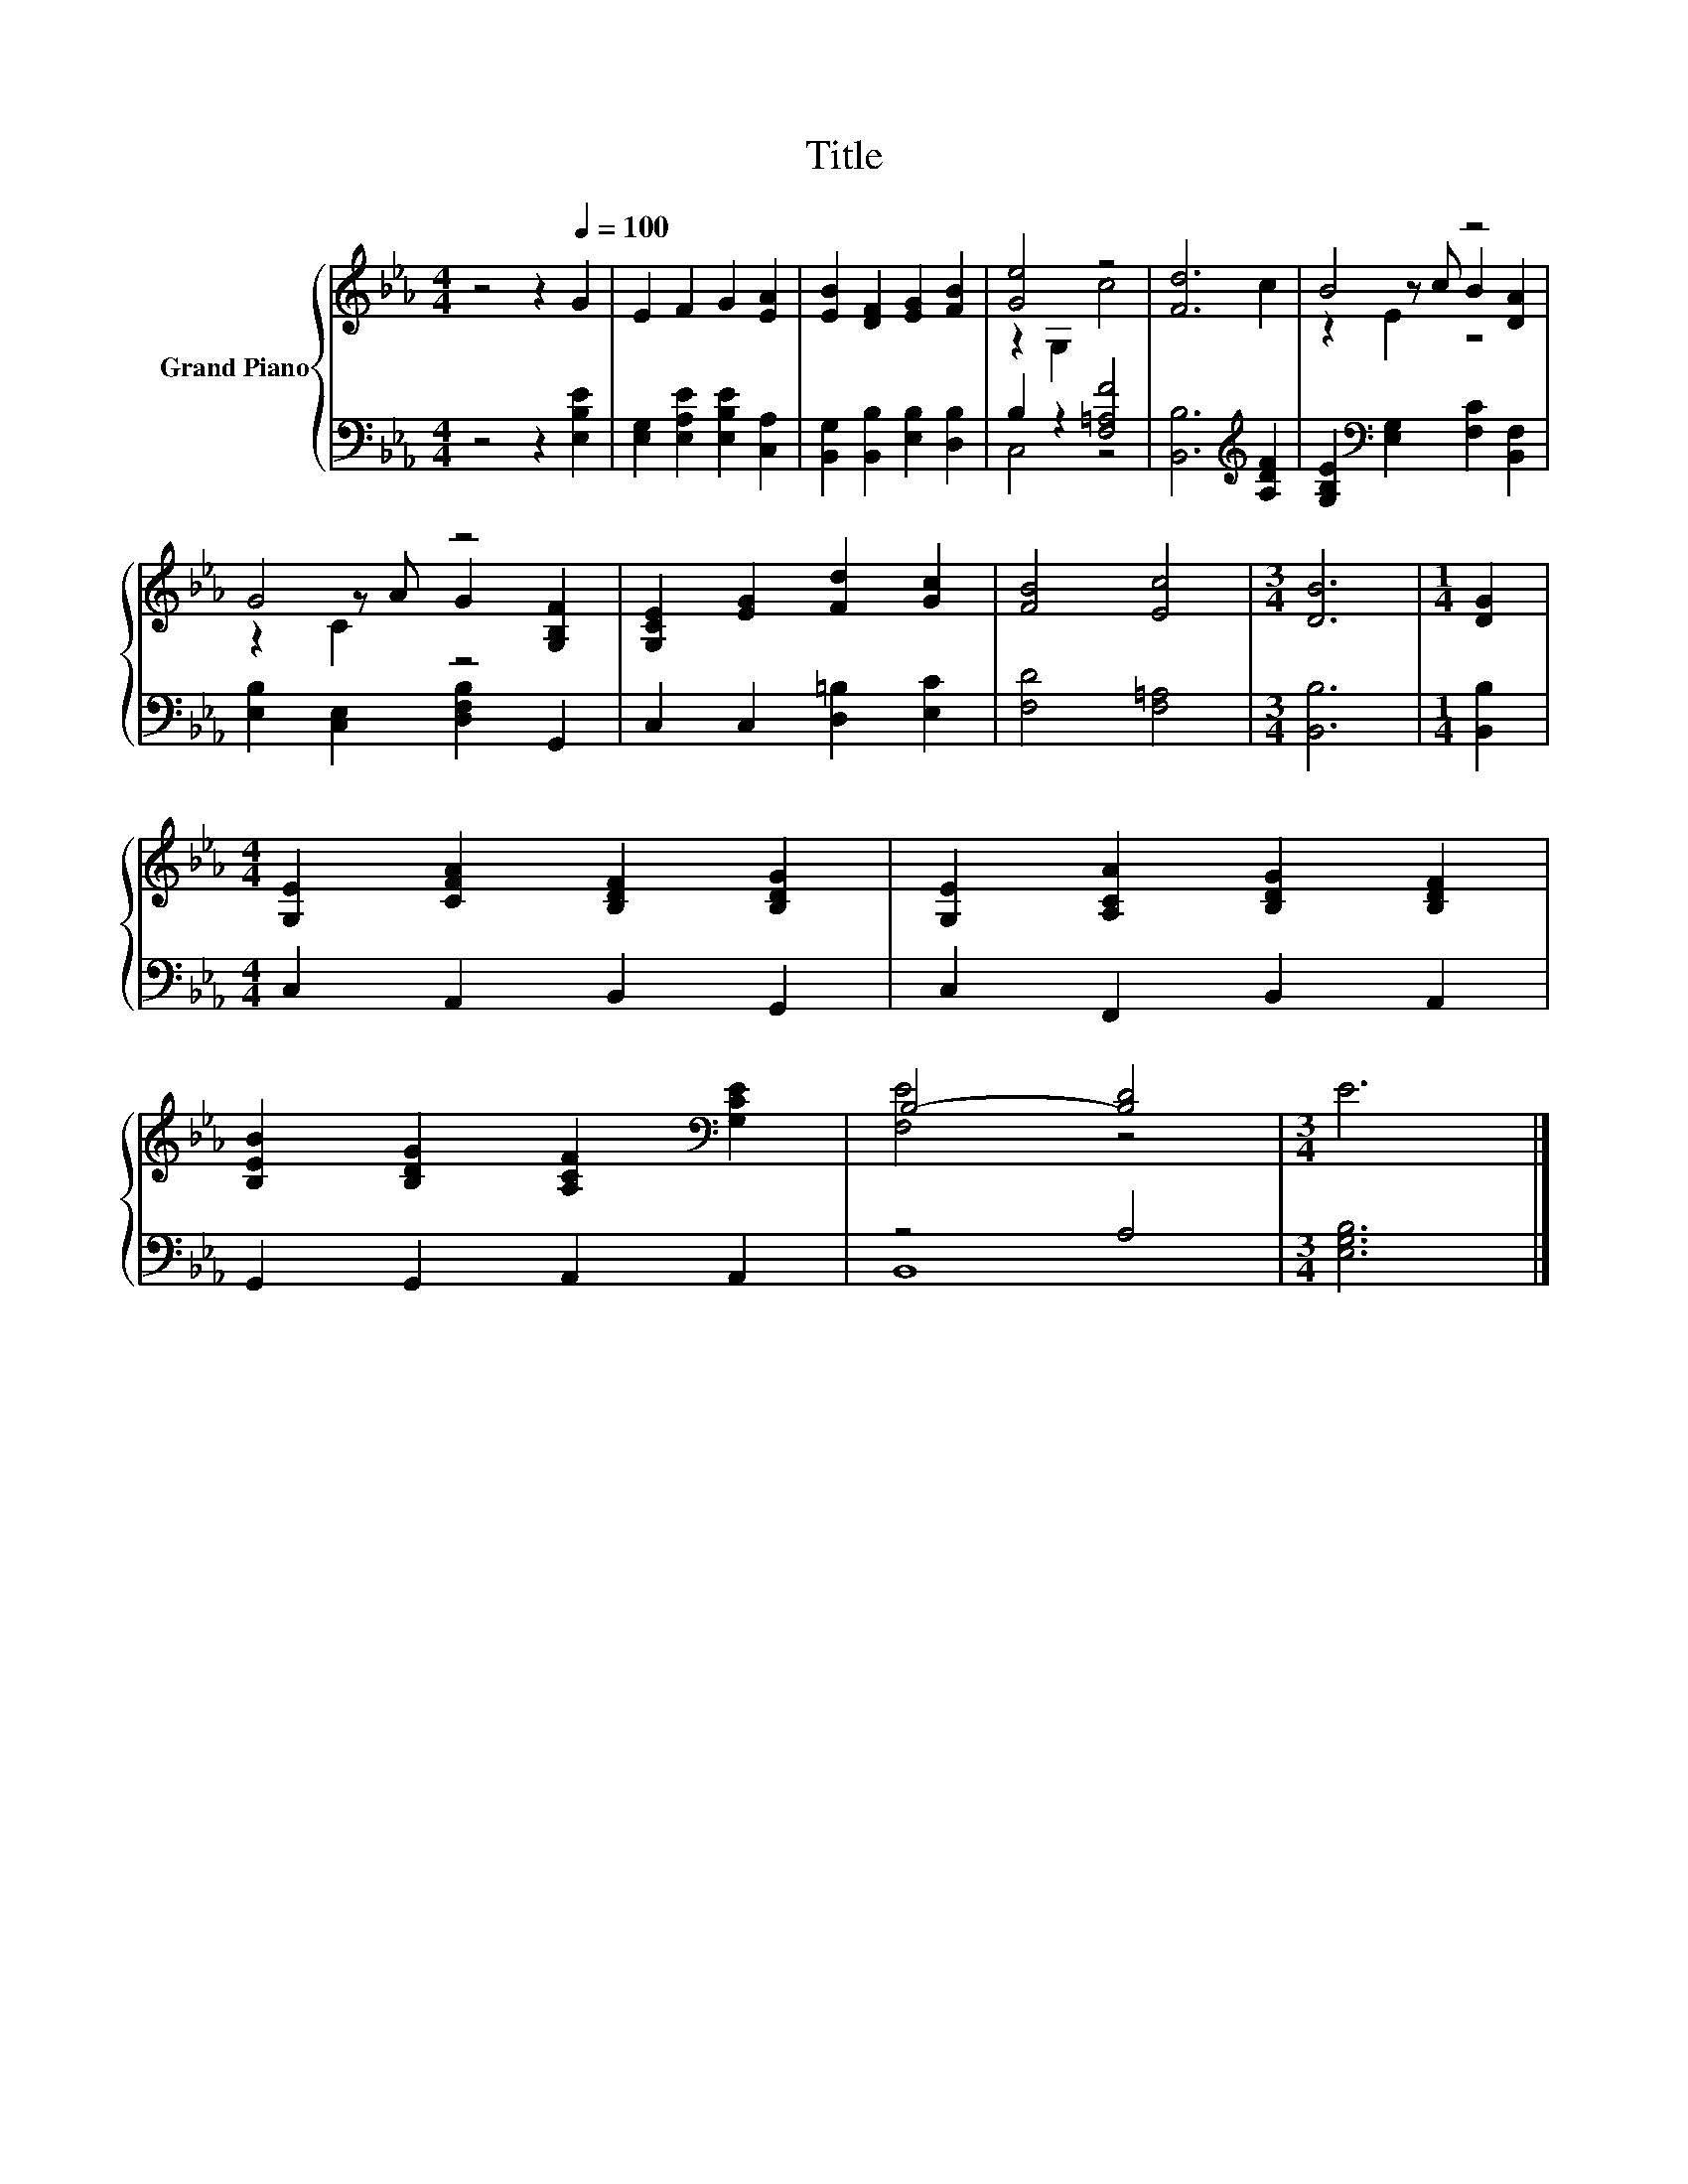 X:1
T:Title
%%score { ( 1 3 5 ) | ( 2 4 ) }
L:1/8
M:4/4
K:Eb
V:1 treble nm="Grand Piano"
V:3 treble 
V:5 treble 
V:2 bass 
V:4 bass 
V:1
 z4 z2[Q:1/4=100] G2 | E2 F2 G2 [EA]2 | [EB]2 [DF]2 [EG]2 [FB]2 | [Ge]4 z4 | [Fd]6 c2 | B4 z4 | %6
 G4 z4 | [G,CE]2 [EG]2 [Fd]2 [Gc]2 | [FB]4 [Ec]4 |[M:3/4] [DB]6 |[M:1/4] [DG]2 | %11
[M:4/4] [G,E]2 [CFA]2 [B,DF]2 [B,DG]2 | [G,E]2 [A,CA]2 [B,DG]2 [B,DF]2 | %13
 [B,EB]2 [B,DG]2 [A,CF]2[K:bass] [G,CE]2 | B,4- [B,D]4 |[M:3/4] E6 |] %16
V:2
 z4 z2 [E,B,E]2 | [E,G,]2 [E,A,E]2 [E,B,E]2 [C,A,]2 | [B,,G,]2 [B,,B,]2 [E,B,]2 [D,B,]2 | %3
 B,2 z2 [F,=A,F]4 | [B,,B,]6[K:treble] [A,DF]2 | [G,B,E]2[K:bass] [E,G,]2 [F,C]2 [B,,F,]2 | %6
 [E,B,]2 [C,E,]2 [D,F,B,]2 G,,2 | C,2 C,2 [D,=B,]2 [E,C]2 | [F,D]4 [F,=A,]4 |[M:3/4] [B,,B,]6 | %10
[M:1/4] [B,,B,]2 |[M:4/4] C,2 A,,2 B,,2 G,,2 | C,2 F,,2 B,,2 A,,2 | G,,2 G,,2 A,,2 A,,2 | z4 A,4 | %15
[M:3/4] [E,G,B,]6 |] %16
V:3
 x8 | x8 | x8 | z2 G,2 c4 | x8 | z2 z c B2 [DA]2 | z2 z A G2 [G,B,F]2 | x8 | x8 |[M:3/4] x6 | %10
[M:1/4] x2 |[M:4/4] x8 | x8 | x6[K:bass] x2 | [F,E]4 z4 |[M:3/4] x6 |] %16
V:4
 x8 | x8 | x8 | C,4 z4 | x6[K:treble] x2 | x2[K:bass] x6 | x8 | x8 | x8 |[M:3/4] x6 |[M:1/4] x2 | %11
[M:4/4] x8 | x8 | x8 | B,,8 |[M:3/4] x6 |] %16
V:5
 x8 | x8 | x8 | x8 | x8 | z2 E2 z4 | z2 C2 z4 | x8 | x8 |[M:3/4] x6 |[M:1/4] x2 |[M:4/4] x8 | x8 | %13
 x6[K:bass] x2 | x8 |[M:3/4] x6 |] %16

